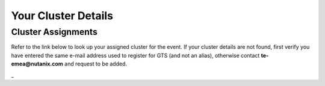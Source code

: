 .. _clusterinfo:

--------------------
Your Cluster Details
--------------------

.. _clusterassignments:

Cluster Assignments
+++++++++++++++++++

Refer to the link below to look up your assigned cluster for the event. If your cluster details are not found, first verify you have entered the same e-mail address used to register for GTS (and not an alias), otherwise contact **te-emea@nutanix.com** and request to be added.

.. raw:: html

  <strong><font color="red">DO NOT ATTEMPT TO CONNECT TO YOUR CLUSTER PRIOR TO THE DESIGNATED TIME. Some clusters may be in-use for testing purposes, or be in the process of being staged for the event. Unauthorized access to the clusters during this time could negatively impact your lab experience. Thank you.</font></strong></br></br>

  <iframe width=100% height=400 src="https://docs.google.com/spreadsheets/d/e/2PACX-1vTejSm6OUCVf6IJm6tLu-A8EPfJ16c3MdGi24Xq09cvS99agoCxJbgVbIaLx_yf6EOENUJKw1Ck3qMF/pubhtml?gid=0&amp;single=true&amp;widget=true&amp;headers=false"></iframe>
_

